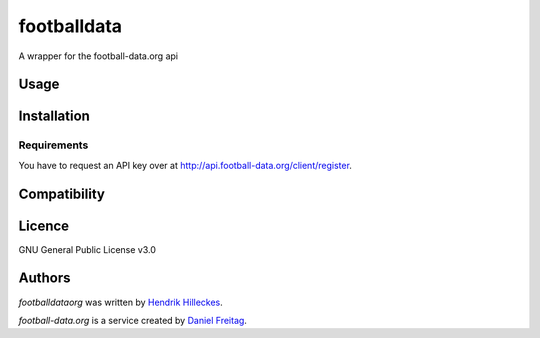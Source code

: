 footballdata
============

.. image:: https://img.shields.io/pypi/v/footballdataorg.svg
    :target: https://pypi.python.org/pypi/footballdataorg
    :alt: Latest PyPI version

.. image:: https://travis-ci.org/hhllcks/footballdata.png
   :target: https://travis-ci.org/hhllcks/footballdata
   :alt: Latest Travis CI build status

A wrapper for the football-data.org api

Usage
-----

Installation
------------

Requirements
^^^^^^^^^^^^
You have to request an API key over at http://api.football-data.org/client/register.

Compatibility
-------------

Licence
-------
GNU General Public License v3.0

Authors
-------

`footballdataorg` was written by `Hendrik Hilleckes <hhllcks@gmail.com>`_.

`football-data.org` is a service created by `Daniel Freitag <daniel@football-data.org>`_.

